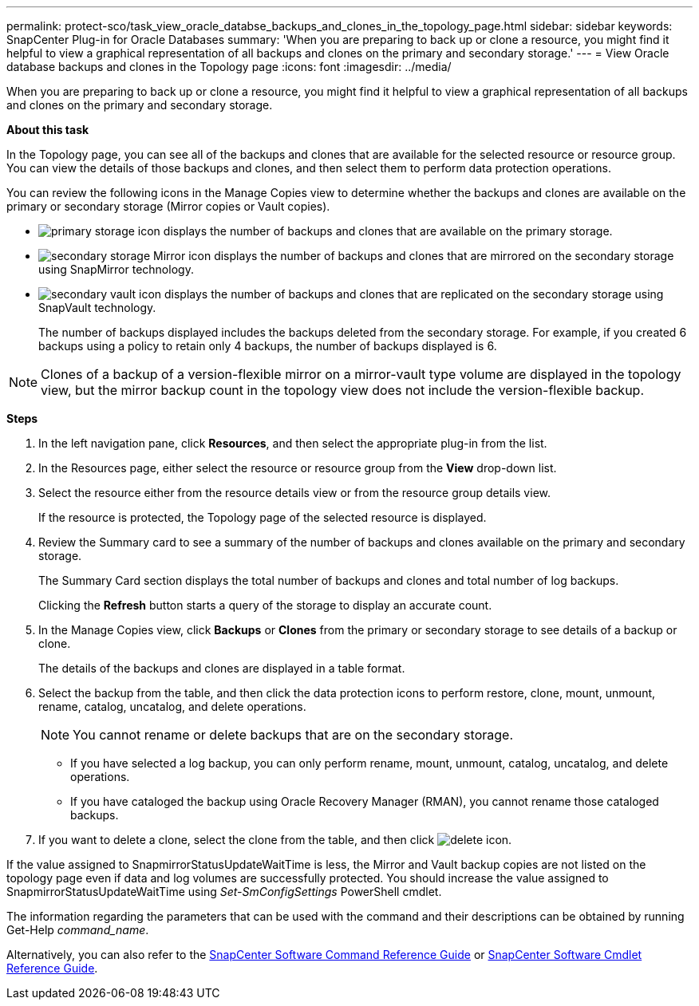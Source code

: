 ---
permalink: protect-sco/task_view_oracle_databse_backups_and_clones_in_the_topology_page.html
sidebar: sidebar
keywords: SnapCenter Plug-in for Oracle Databases
summary: 'When you are preparing to back up or clone a resource, you might find it helpful to view a graphical representation of all backups and clones on the primary and secondary storage.'
---
= View Oracle database backups and clones in the Topology page
:icons: font
:imagesdir: ../media/

[.lead]
When you are preparing to back up or clone a resource, you might find it helpful to view a graphical representation of all backups and clones on the primary and secondary storage.

*About this task*

In the Topology page, you can see all of the backups and clones that are available for the selected resource or resource group. You can view the details of those backups and clones, and then select them to perform data protection operations.

You can review the following icons in the Manage Copies view to determine whether the backups and clones are available on the primary or secondary storage (Mirror copies or Vault copies).

* image:../media/topology_primary_storage.gif[primary storage icon] displays the number of backups and clones that are available on the primary storage.
* image:../media/topology_mirror_secondary_storage.gif[secondary storage Mirror icon] displays the number of backups and clones that are mirrored on the secondary storage using SnapMirror technology.
* image:../media/topology_vault_secondary_storage.gif[secondary vault icon] displays the number of backups and clones that are replicated on the secondary storage using SnapVault technology.
+
The number of backups displayed includes the backups deleted from the secondary storage. For example, if you created 6 backups using a policy to retain only 4 backups, the number of backups displayed is 6.

NOTE: Clones of a backup of a version-flexible mirror on a mirror-vault type volume are displayed in the topology view, but the mirror backup count in the topology view does not include the version-flexible backup.

*Steps*

. In the left navigation pane, click *Resources*, and then select the appropriate plug-in from the list.
. In the Resources page, either select the resource or resource group from the *View* drop-down list.
. Select the resource either from the resource details view or from the resource group details view.
+
If the resource is protected, the Topology page of the selected resource is displayed.

. Review the Summary card to see a summary of the number of backups and clones available on the primary and secondary storage.
+
The Summary Card section displays the total number of backups and clones and total number of log backups.
+
Clicking the *Refresh* button starts a query of the storage to display an accurate count.

. In the Manage Copies view, click *Backups* or *Clones* from the primary or secondary storage to see details of a backup or clone.
+
The details of the backups and clones are displayed in a table format.

. Select the backup from the table, and then click the data protection icons to perform restore, clone, mount, unmount, rename, catalog, uncatalog, and delete operations.
+
NOTE: You cannot rename or delete backups that are on the secondary storage.

 ** If you have selected a log backup, you can only perform rename, mount, unmount, catalog, uncatalog, and delete operations.
 ** If you have cataloged the backup using Oracle Recovery Manager (RMAN), you cannot rename those cataloged backups.

. If you want to delete a clone, select the clone from the table, and then click image:../media/delete_icon.gif[delete icon].

If the value assigned to SnapmirrorStatusUpdateWaitTime is less, the Mirror and Vault backup copies are not listed on the topology page even if data and log volumes are successfully protected. You should increase the value assigned to SnapmirrorStatusUpdateWaitTime using _Set-SmConfigSettings_ PowerShell cmdlet.

The information regarding the parameters that can be used with the command and their descriptions can be obtained by running Get-Help _command_name_.

Alternatively, you can also refer to the https://library.netapp.com/ecm/ecm_download_file/ECMLP2886206[SnapCenter Software Command Reference Guide^] or https://docs.netapp.com/us-en/snapcenter-cmdlets-49/index.html[SnapCenter Software Cmdlet Reference Guide^].
